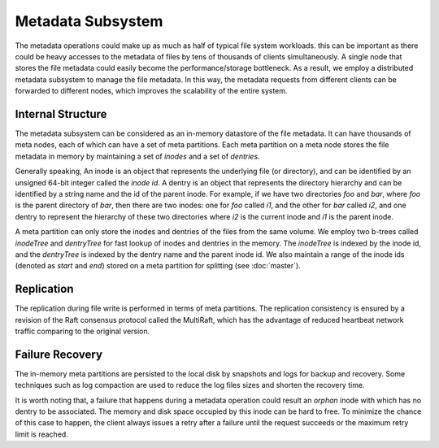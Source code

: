 Metadata Subsystem
===================

The  metadata operations could make up as much as half of typical file system workloads.
this can be important as there could be  heavy accesses to the  metadata of files by tens of thousands of clients simultaneously. A single node  that stores the file metadata could easily  become the performance/storage bottleneck. As a result, we employ a distributed metadata subsystem to manage the file metadata. In this way, the metadata requests from different clients can be forwarded to different  nodes, which improves the scalability of the entire system.


Internal Structure
-------------------

The metadata subsystem can be considered as an in-memory datastore of  the file metadata. It can have thousands of meta nodes, each of which can have a set of meta partitions.
Each meta partition on a meta node stores the file metadata in memory by maintaining a set of *inodes* and  a set of *dentries*.


Generally speaking, An inode is an object that represents the underlying file (or  directory), and can be identified by an unsigned 64-bit integer called the *inode id*. A dentry is an object  that represents the directory hierarchy and can be identified by  a string name  and the id of the parent   inode.
For example, if we have two directories *foo* and *bar*, where *foo* is the parent directory of *bar*, then there are two inodes: one for *foo* called *i1*, and the other for *bar* called *i2*, and one dentry to represent the hierarchy of these two directories where *i2* is the current inode  and *i1* is the parent inode.


A meta partition can only store the inodes and dentries of the files from the same volume. We employ two b-trees called *inodeTree*  and *dentryTree*  for fast lookup of   inodes  and dentries in the memory. The  *inodeTree* is indexed by the inode id, and the *dentryTree*  is indexed by the dentry name and the parent inode id.   We also maintain a range of  the inode ids (denoted as *start* and *end*) stored on a meta partition for splitting (see :doc:`master`).


Replication
------------------------------------

The replication during file write is performed in terms of meta partitions.
The replication consistency is ensured by a  revision of the  Raft consensus protocol  called the  MultiRaft, which has the advantage of reduced  heartbeat network traffic comparing to the original version.


Failure Recovery
-----------------

The in-memory meta partitions  are  persisted  to the local disk by snapshots and  logs for backup and recovery. Some techniques such as log compaction are used to reduce the log files sizes and shorten the recovery time.

It is worth noting that, a  failure  that happens during a metadata operation could result an *orphan* inode with which has no dentry to be associated. The memory and disk space occupied by this inode can be hard to free.  To minimize the chance of this case to happen, the client always issues a retry after a failure until the request succeeds or the maximum retry limit is reached.



